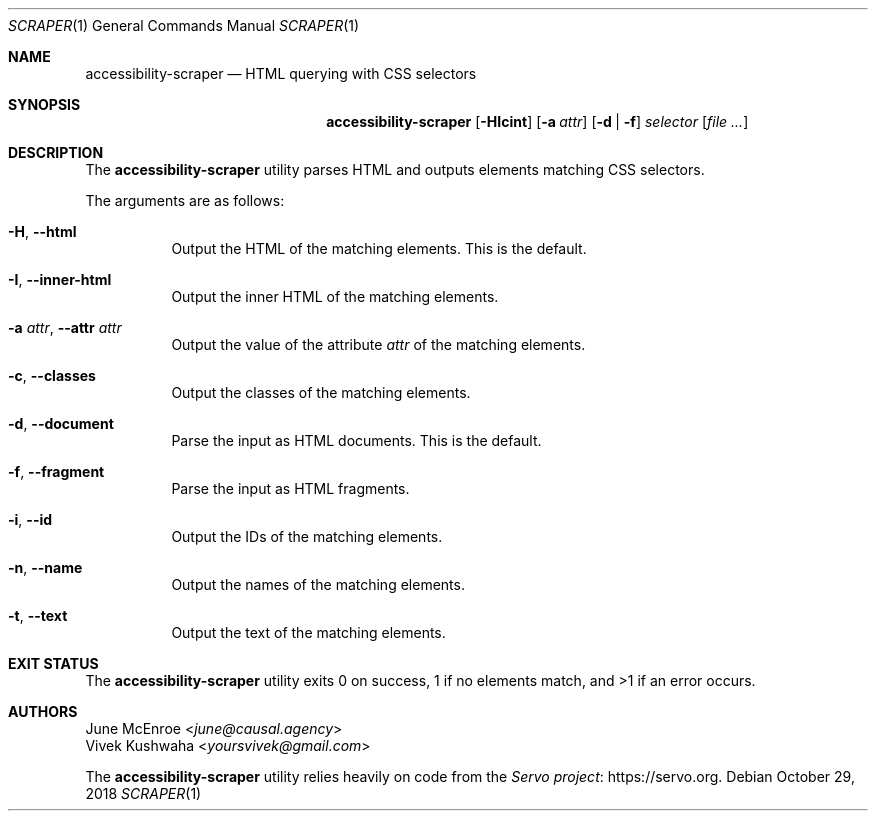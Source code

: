 .Dd October 29, 2018
.Dt SCRAPER 1
.Os
.
.Sh NAME
.Nm accessibility-scraper
.Nd HTML querying with CSS selectors
.
.Sh SYNOPSIS
.Nm
.Op Fl HIcint
.Op Fl a Ar attr
.Op Fl d | f
.Ar selector
.Op Ar
.
.Sh DESCRIPTION
The
.Nm
utility parses HTML and outputs elements matching CSS selectors.
.
.Pp
The arguments are as follows:
.Bl -tag -width Ds
.
.It Fl H , Fl \-html
Output the HTML of the matching elements.
This is the default.
.
.It Fl I , Fl \-inner\-html
Output the inner HTML of the matching elements.
.
.It Fl a Ar attr , Fl \-attr Ar attr
Output the value of the attribute
.Ar attr
of the matching elements.
.
.It Fl c , Fl \-classes
Output the classes of the matching elements.
.
.It Fl d , Fl \-document
Parse the input as HTML documents.
This is the default.
.
.It Fl f , Fl \-fragment
Parse the input as HTML fragments.
.
.It Fl i , Fl \-id
Output the IDs of the matching elements.
.
.It Fl n , Fl \-name
Output the names of the matching elements.
.
.It Fl t , Fl \-text
Output the text of the matching elements.
.El
.
.Sh EXIT STATUS
The
.Nm
utility exits 0 on success,
1 if no elements match,
and >1 if an error occurs.
.
.Sh AUTHORS
.An June McEnroe Aq Mt june@causal.agency
.An Vivek Kushwaha Aq Mt yoursvivek@gmail.com
.Pp
The
.Nm
utility relies heavily on code from the
.Lk https://servo.org "Servo project" .
